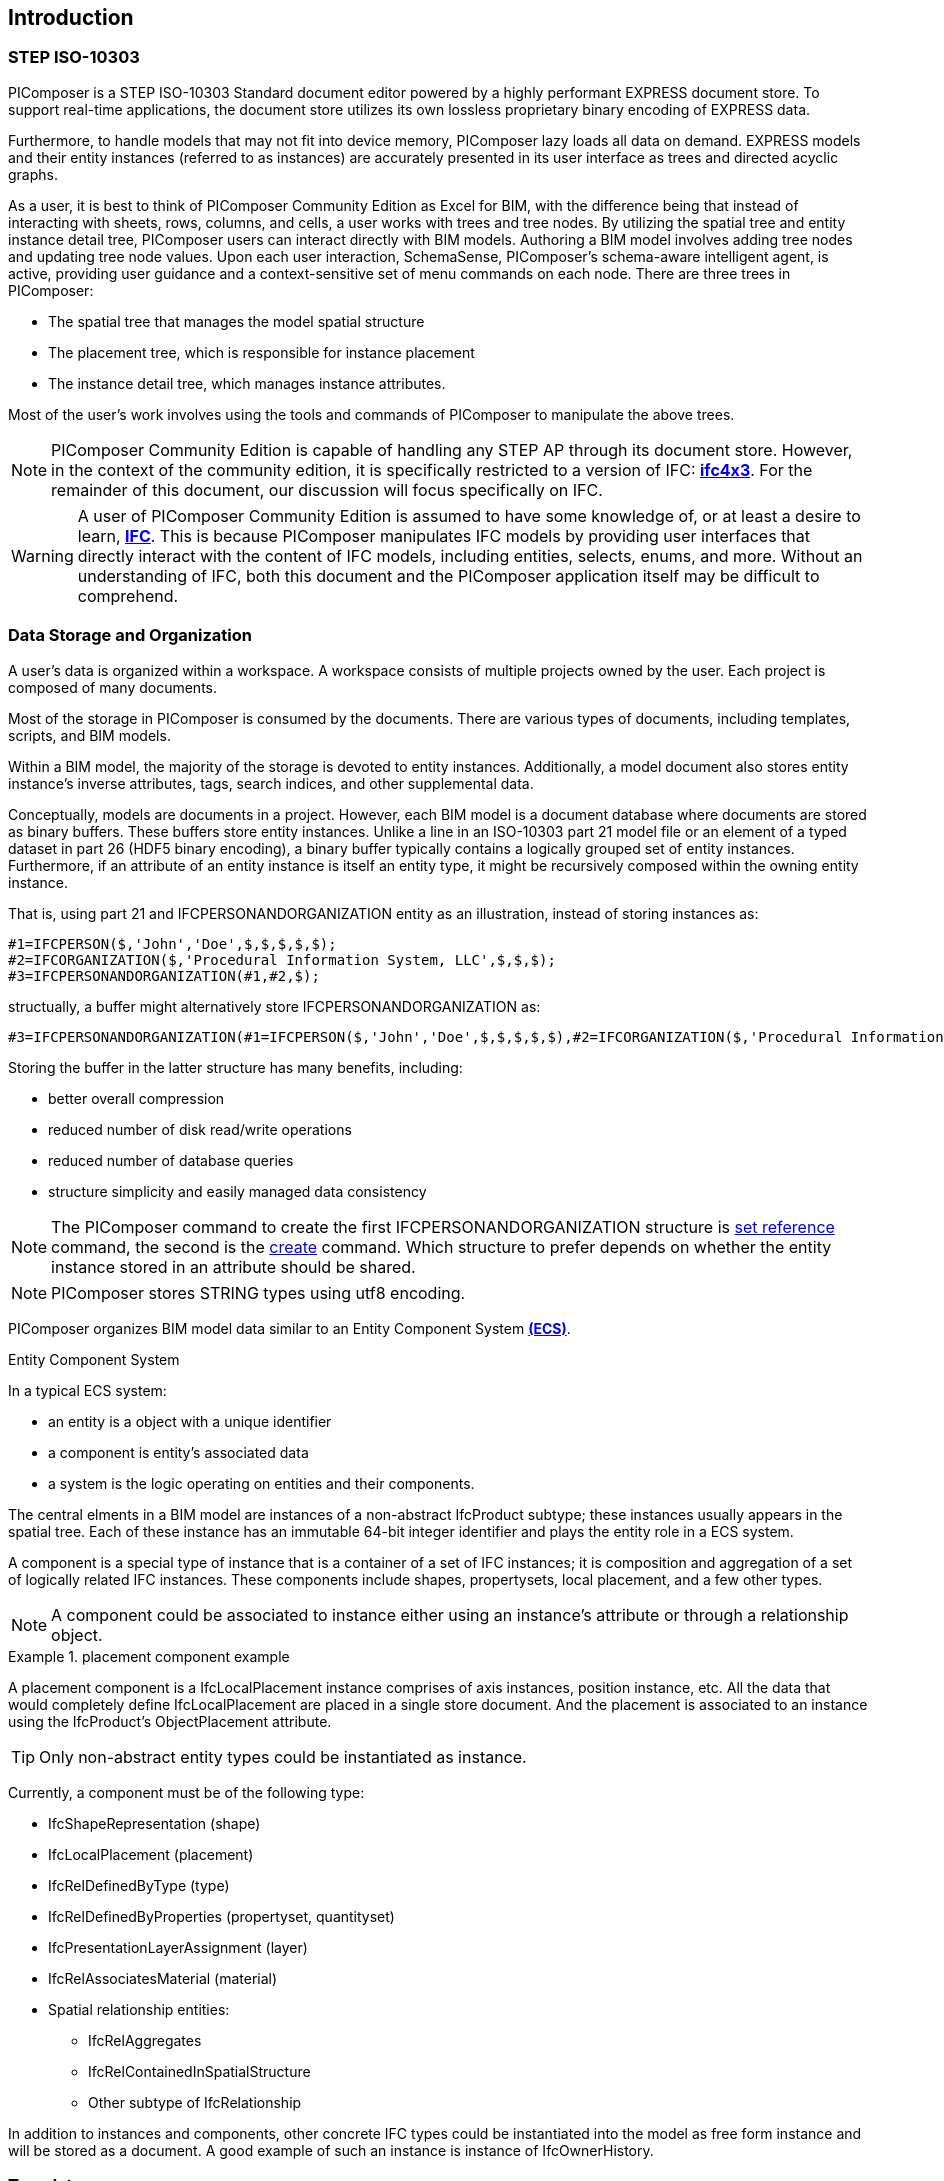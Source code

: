== Introduction

=== STEP ISO-10303

PIComposer is a STEP ISO-10303 Standard document editor powered by a highly performant EXPRESS document store. To support real-time applications, the document store utilizes its own lossless proprietary binary encoding of EXPRESS data.

Furthermore, to handle models that may not fit into device memory, PIComposer lazy loads all data on demand. EXPRESS models and their entity instances (referred to as instances) are accurately presented in its user interface as trees and directed acyclic graphs.

As a user, it is best to think of PIComposer Community Edition as Excel for BIM, with the difference being that instead of interacting with sheets, rows, columns, and cells, a user works with trees and tree nodes. By utilizing the spatial tree and entity instance detail tree, PIComposer users can interact directly with BIM models. Authoring a BIM model involves adding tree nodes and updating tree node values. Upon each user interaction, SchemaSense, PIComposer's schema-aware intelligent agent, is active, providing user guidance and a context-sensitive set of menu commands on each node. There are three trees in PIComposer:

* The spatial tree that manages the model spatial structure
* The placement tree, which is responsible for instance placement
* The instance detail tree, which manages instance attributes.

Most of the user's work involves using the tools and commands of PIComposer to manipulate the above trees.

[NOTE]
====
PIComposer Community Edition is capable of handling any STEP AP through its document store. However, in the context of the community edition, it is specifically restricted to a version of IFC: https://standards.buildingsmart.org/IFC/RELEASE/IFC4_1/FINAL/HTML/[*ifc4x3*]. For the remainder of this document, our discussion will focus specifically on IFC.
====

[WARNING]
====
A user of PIComposer Community Edition is assumed to have some knowledge of, or at least a desire to learn, https://standards.buildingsmart.org/IFC/RELEASE/IFC4_1/FINAL/HTML/[*IFC*]. This is because PIComposer manipulates IFC models by providing user interfaces that directly interact with the content of IFC models, including entities, selects, enums, and more. Without an understanding of IFC, both this document and the PIComposer application itself may be difficult to comprehend. 
====

=== Data Storage and Organization

A user's data is organized within a workspace. A workspace consists of multiple projects owned by the user. Each project is composed of many documents.

Most of the storage in PIComposer is consumed by the documents. There are various types of documents, including templates, scripts, and BIM models.

Within a BIM model, the majority of the storage is devoted to entity instances. Additionally, a model document also stores entity instance's inverse attributes, tags, search indices, and other supplemental data.

Conceptually, models are documents in a project. However, each BIM model is a document database where documents are stored as binary buffers. These buffers store entity instances. Unlike a line in an ISO-10303 part 21 model file or an element of a typed dataset in part 26 (HDF5 binary encoding), a binary buffer typically contains a logically grouped set of entity instances. Furthermore, if an attribute of an entity instance is itself an entity type, it might be recursively composed within the owning entity instance.

That is, using part 21 and IFCPERSONANDORGANIZATION entity as an illustration, instead of storing instances as:
[source,javascript]
----
#1=IFCPERSON($,'John','Doe',$,$,$,$,$);
#2=IFCORGANIZATION($,'Procedural Information System, LLC',$,$,$);
#3=IFCPERSONANDORGANIZATION(#1,#2,$);
----

structually, a buffer might alternatively store IFCPERSONANDORGANIZATION as:

[source,javascript]
----
#3=IFCPERSONANDORGANIZATION(#1=IFCPERSON($,'John','Doe',$,$,$,$,$),#2=IFCORGANIZATION($,'Procedural Information System, LLC',$,$,$),$);
----

Storing the buffer in the latter structure has many benefits, including:

* better overall compression
* reduced number of disk read/write operations
* reduced number of database queries
* structure simplicity and easily managed data consistency

[NOTE]
====
The PIComposer command to create the first IFCPERSONANDORGANIZATION structure is <<node_commands,set reference>> command, the second is the <<node_commands,create>> command.  Which structure to prefer depends on whether the  entity instance stored in an attribute should be shared.
====

[NOTE]
====
PIComposer stores STRING types using utf8 encoding.
====

PIComposer organizes BIM model data similar to an Entity Component System https://en.wikipedia.org/wiki/Entity_component_system[*(ECS)*]. 

.Entity Component System
[sidebar]
--
In a typical ECS system:

* an entity is a object with a unique identifier
* a component is entity's associated data
* a system is the logic operating on entities and their components.
--

The central elments in a BIM model are instances of a non-abstract IfcProduct subtype; these instances usually appears in the spatial tree. Each of these instance has an immutable 64-bit integer identifier and plays the entity role in a ECS system.

A component is a special type of instance that is a container of a set of IFC instances; it is composition and aggregation of a set of logically related IFC instances.  These components include shapes, propertysets, local placement, and a few other types.

[NOTE]
====
A component could be associated to instance either using an instance's attribute or through a relationship object.
====

.placement component example
[example]
====
A placement component is a IfcLocalPlacement instance comprises of axis instances, position instance, etc. All the data that would completely define IfcLocalPlacement are placed in a single store document.
And the placement is associated to an instance using the IfcProduct's ObjectPlacement attribute.
====

[TIP]
====
Only non-abstract entity types could be instantiated as instance.  
====

Currently, a component must be of the following type:

* IfcShapeRepresentation (shape)
* IfcLocalPlacement (placement)
* IfcRelDefinedByType (type)
* IfcRelDefinedByProperties (propertyset, quantityset)
* IfcPresentationLayerAssignment (layer)
* IfcRelAssociatesMaterial (material)
* Spatial relationship entities:
** IfcRelAggregates
** IfcRelContainedInSpatialStructure
** Other subtype of IfcRelationship

In addition to instances and components, other concrete IFC types could be instantiated into the model as free form instance and will be stored as a document.
A good example of such an instance is instance of IfcOwnerHistory.

=== Templates

Most BIM modeling tasks in PIComposer, such as creating a model or modeling real-world objects like tables, can be easily accomplished using templates. Templates are a fundamental mechanism for users to configure, enhance, or customize PIComposer.

At its core, a template is a set of pre-programmed instructions to be executed by PIComposer, written in either Dart, C++, or JSON. PIComposer supports multiple types of templates, including:

* spatial template
* instance template
** (simple) template 
** parametric template
** transform
** procedural entity
* propertyset template
* quantityset template
* enum template

A spatial template allows users to scaffold an IFC model during the initial creation phase. It defines the initial spatial structure of the model, such as the site, the number of IfcBuildings, and IfcBuildingStoreys. Additionally, a spatial template specifies the relative placement of each spatial element.

Spatial templates are authored using JSON.

When a spatial template is executed, a model is created with a root IfcProject and all the spatial elements specified in the JSON file. The execution also includes the relevant context information, such as the model's unit system.

In PIComposer, distance measurements are in millimeters, and angle measurements are in radians. Property and quantity values conform to the MKS unit measure system. This convention establishes an implicit context for templates.

Instance templates serve as instance factories, simplifying the creation of instances within a model. There are four different types of instance templates (as mentioned above), and the instances created by these templates must be of the IfcShapeRepresentation type or a subtype of IfcProduct. 

[NOTE]
====
A template could be private to a user's project or be shared in the cloud and be available for all PIComposer users.
====

A simple template is an extracted representation of a component or instance within the scope of a project. It can be easily reinstantiated in any other model within the same project. Simple templates serve as a basic form of reuse in PIComposer, enabling copy and paste functionality across spaces and time. If the template represents an IfcProduct, it includes the associated shape of the instance.

A parametric template is a simple template that exposes its attriubute and composite instances and their attributes to direct user manipulation. We called the exposed attributes parametrized attributes. The parametrized attributes are configured using JSON.

A transform template is a parametric template that incorporates an associated procedure. This procedure can take a simple template as input and produce a more complex output. PIComposer includes multiple examples of parametric templates, such as a transformation that takes a BREP box as input and generates a frustum as output.

Procedural entity templates are creational procedures that instantiate instances. They are dart or C++ script with a json configuration file. The configuration file specifies the user input parameter and script input parameters. PIComposer provides several examples of procedural entity templates.

Since not all propertyset and quantityset are published within the ifc schema EXPRESS file, these missing https://standards.buildingsmart.org/IFC/RELEASE/IFC4_1/FINAL/HTML/annex/annex-b/alphabeticalorder_psets.htm[*propertyset*], https://standards.buildingsmart.org/IFC/RELEASE/IFC4_1/FINAL/HTML/annex/annex-b/alphabeticalorder_qsets.htm[*quantityset*], plus user definded propertyset must be configured using templates so that PIComposer could properly instantiate them. These templates are json files. Many examples are provided with the PIComposer release.

=== Filters

The https://standards.buildingsmart.org/IFC/RELEASE/IFC4_1/FINAL/HTML/[*ifc4x3*] schema has 130 https://standards.buildingsmart.org/IFC/RELEASE/IFC4_1/FINAL/HTML/annex/annex-b/alphabeticalorder_definedtypes.htm[*defined types*], more than 240 https://standards.buildingsmart.org/IFC/RELEASE/IFC4_1/FINAL/HTML/annex/annex-b/alphabeticalorder_enumtypes.htm[*enum types*], almost 100 https://standards.buildingsmart.org/IFC/RELEASE/IFC4_1/FINAL/HTML/annex/annex-b/alphabeticalorder_selecttypes.htm[*select types*], and more than 800 https://standards.buildingsmart.org/IFC/RELEASE/IFC4_1/FINAL/HTML/annex/annex-b/alphabeticalorder_entities.htm[*entity types*].  In a typical IFC office tower model, it is common to have tens of million of entity instances.  To analyze and dissect this massive volume and variety of BIM data set, PIComposer provides a multitude of filters.  

In a model, instances could be filtered by:

* instance type
* instance id and range
* tag (instance could be tagged and searched)
* layer

Templates could be filtered by: type and tag. 

=== 3d Viewer

IFC models are 3d datasets. For the community edition, PIComposer 3d view is provided via integration with web-ifc-viewer from the https://ifcjs.github.io/info/[*Ifc.js project*].

The source code for the integration is open source, source code is https://github.com/chi-w-ng/picomposer_community_edition[here].

=== Support and Bug reporting

To report an issue or request a feature please go to this project's github portal: https://github.com/chi-w-ng/picomposer_community_edition[picomposer_community_edition] and create an issue.











   